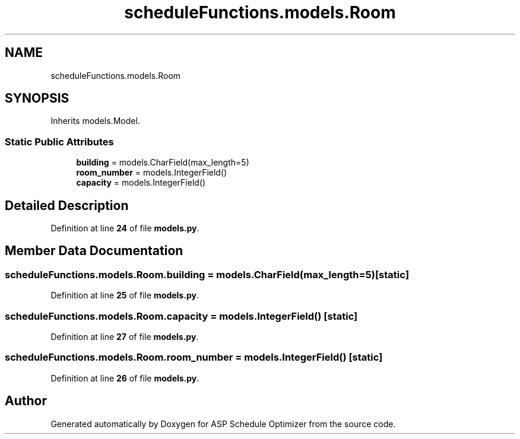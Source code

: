 .TH "scheduleFunctions.models.Room" 3 "Version 3" "ASP Schedule Optimizer" \" -*- nroff -*-
.ad l
.nh
.SH NAME
scheduleFunctions.models.Room
.SH SYNOPSIS
.br
.PP
.PP
Inherits models\&.Model\&.
.SS "Static Public Attributes"

.in +1c
.ti -1c
.RI "\fBbuilding\fP = models\&.CharField(max_length=5)"
.br
.ti -1c
.RI "\fBroom_number\fP = models\&.IntegerField()"
.br
.ti -1c
.RI "\fBcapacity\fP = models\&.IntegerField()"
.br
.in -1c
.SH "Detailed Description"
.PP 
Definition at line \fB24\fP of file \fBmodels\&.py\fP\&.
.SH "Member Data Documentation"
.PP 
.SS "scheduleFunctions\&.models\&.Room\&.building = models\&.CharField(max_length=5)\fR [static]\fP"

.PP
Definition at line \fB25\fP of file \fBmodels\&.py\fP\&.
.SS "scheduleFunctions\&.models\&.Room\&.capacity = models\&.IntegerField()\fR [static]\fP"

.PP
Definition at line \fB27\fP of file \fBmodels\&.py\fP\&.
.SS "scheduleFunctions\&.models\&.Room\&.room_number = models\&.IntegerField()\fR [static]\fP"

.PP
Definition at line \fB26\fP of file \fBmodels\&.py\fP\&.

.SH "Author"
.PP 
Generated automatically by Doxygen for ASP Schedule Optimizer from the source code\&.
